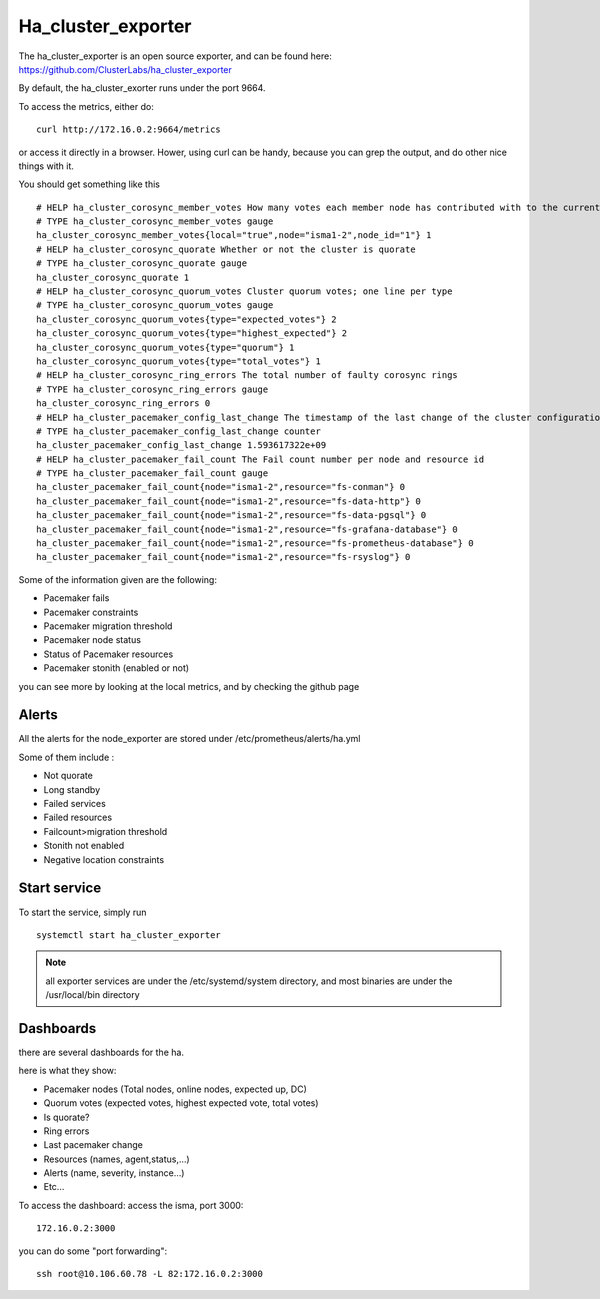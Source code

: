 Ha_cluster_exporter
===================

The ha_cluster_exporter is an open source exporter, and can be found here: https://github.com/ClusterLabs/ha_cluster_exporter

By default, the ha_cluster_exorter runs under the port 9664.

To access the metrics, either do::
  
  curl http://172.16.0.2:9664/metrics

or access it directly in a browser. Hower, using curl can be handy, because you can grep the output, and do other nice things with it.

You should get something like this ::

  # HELP ha_cluster_corosync_member_votes How many votes each member node has contributed with to the current quorum
  # TYPE ha_cluster_corosync_member_votes gauge
  ha_cluster_corosync_member_votes{local="true",node="isma1-2",node_id="1"} 1
  # HELP ha_cluster_corosync_quorate Whether or not the cluster is quorate
  # TYPE ha_cluster_corosync_quorate gauge
  ha_cluster_corosync_quorate 1
  # HELP ha_cluster_corosync_quorum_votes Cluster quorum votes; one line per type
  # TYPE ha_cluster_corosync_quorum_votes gauge
  ha_cluster_corosync_quorum_votes{type="expected_votes"} 2
  ha_cluster_corosync_quorum_votes{type="highest_expected"} 2
  ha_cluster_corosync_quorum_votes{type="quorum"} 1
  ha_cluster_corosync_quorum_votes{type="total_votes"} 1
  # HELP ha_cluster_corosync_ring_errors The total number of faulty corosync rings
  # TYPE ha_cluster_corosync_ring_errors gauge
  ha_cluster_corosync_ring_errors 0
  # HELP ha_cluster_pacemaker_config_last_change The timestamp of the last change of the cluster configuration
  # TYPE ha_cluster_pacemaker_config_last_change counter
  ha_cluster_pacemaker_config_last_change 1.593617322e+09
  # HELP ha_cluster_pacemaker_fail_count The Fail count number per node and resource id
  # TYPE ha_cluster_pacemaker_fail_count gauge
  ha_cluster_pacemaker_fail_count{node="isma1-2",resource="fs-conman"} 0
  ha_cluster_pacemaker_fail_count{node="isma1-2",resource="fs-data-http"} 0
  ha_cluster_pacemaker_fail_count{node="isma1-2",resource="fs-data-pgsql"} 0
  ha_cluster_pacemaker_fail_count{node="isma1-2",resource="fs-grafana-database"} 0
  ha_cluster_pacemaker_fail_count{node="isma1-2",resource="fs-prometheus-database"} 0
  ha_cluster_pacemaker_fail_count{node="isma1-2",resource="fs-rsyslog"} 0


Some of the information given are the following:

•       Pacemaker fails
•       Pacemaker constraints
•       Pacemaker migration threshold
•       Pacemaker node status
•       Status of Pacemaker resources
•       Pacemaker stonith (enabled or not)

you can see more by looking at the local metrics, and by checking the github page

Alerts
^^^^^^

All the alerts for the node_exporter are stored under /etc/prometheus/alerts/ha.yml

Some of them include :

•       Not quorate
•       Long standby
•       Failed services
•       Failed resources
•       Failcount>migration threshold
•       Stonith not enabled
•       Negative location constraints

Start service
^^^^^^^^^^^^^

To start the service, simply run ::

  systemctl start ha_cluster_exporter

.. note:: all exporter services are under the /etc/systemd/system directory, and most binaries are under the /usr/local/bin directory


Dashboards
^^^^^^^^^^

there are several dashboards for the ha.

here is what they show:

•       Pacemaker nodes (Total  nodes, online nodes, expected up, DC)
•       Quorum votes (expected votes, highest expected vote, total votes)
•       Is quorate?
•       Ring errors
•       Last pacemaker change
•       Resources (names, agent,status,…)
•       Alerts (name, severity, instance…)
•       Etc...

 
To access the dashboard: access the isma, port 3000::

  172.16.0.2:3000

you can do some "port forwarding"::

  ssh root@10.106.60.78 -L 82:172.16.0.2:3000






 
